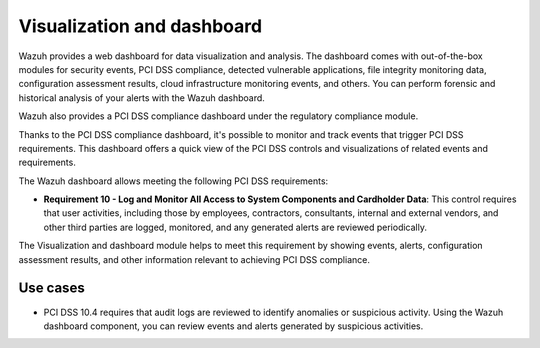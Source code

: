 .. Copyright (C) 2015, Wazuh, Inc.

.. meta::
  :description: Wazuh dashboard provides a web dashboard for data visualization and analysis. Learn more about it in this section of our documentation.
  
.. _pci_dss_elastic:

Visualization and dashboard
===========================

Wazuh provides a web dashboard for data visualization and analysis. The dashboard comes with out-of-the-box modules for security events, PCI DSS compliance, detected vulnerable applications, file integrity monitoring data, configuration assessment results, cloud infrastructure monitoring events, and others. You can perform forensic and historical analysis of your alerts with the Wazuh dashboard.

Wazuh also provides a PCI DSS compliance dashboard under the regulatory compliance module.

.. thumbnail:: /images/compliance/pci/regulatory-compliance-module-01.png
   :title: Regulatory compliance module 
   :align: center
   :width: 80%

Thanks to the PCI DSS compliance dashboard, it's possible to monitor and track events that trigger PCI DSS requirements. This dashboard offers a quick view of the PCI DSS controls and visualizations of related events and requirements.

.. thumbnail:: /images/compliance/pci/regulatory-compliance-module-02.png
   :title: Regulatory compliance module 
   :align: center
   :width: 80%

.. thumbnail:: /images/compliance/pci/regulatory-compliance-module-03.png
   :title: Regulatory compliance module 
   :align: center
   :width: 80%

The Wazuh dashboard allows meeting the following PCI DSS requirements:

-  **Requirement 10 - Log and Monitor All Access to System Components and Cardholder Data**: This control requires that user activities, including those by employees, contractors, consultants, internal and external vendors, and other third parties are logged, monitored, and any generated alerts are reviewed periodically.

The Visualization and dashboard module helps to meet this requirement by showing events, alerts, configuration assessment results, and other information relevant to achieving PCI DSS compliance.

Use cases
---------

-  PCI DSS 10.4 requires that audit logs are reviewed to identify anomalies or suspicious activity. Using the Wazuh dashboard component, you can review events and alerts generated by suspicious activities.

.. thumbnail:: /images/compliance/pci/alerts-generated-by-suspicious-activities-01.png
   :title: Alerts generated by suspicious activities 
   :align: center
   :width: 80%
